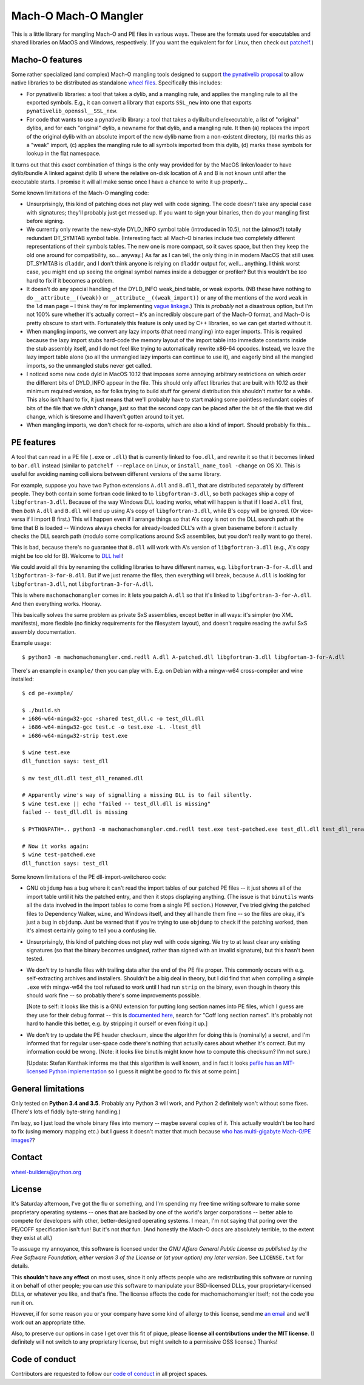 Mach-O Mach-O Mangler
=====================

.. image:: https://travis-ci.org/njsmith/machomachomangler.svg?branch=master
   :target: https://travis-ci.org/njsmith/machomachomangler
   :alt: Automated test status (Travis)

.. image:: https://ci.appveyor.com/api/projects/status/9p8cuhx8vwn2i2jp?svg=true
   :target: https://ci.appveyor.com/project/njsmith/machomachomangler
   :alt: Automated test status (Appveyor)

.. image:: https://codecov.io/gh/njsmith/machomachomangler/branch/master/graph/badge.svg
   :target: https://codecov.io/gh/njsmith/machomachomangler
   :alt: Test coverage


This is a little library for mangling Mach-O and PE files in various
ways. These are the formats used for executables and shared libraries
on MacOS and Windows, respectively. (If you want the equivalent for
for Linux, then check out `patchelf
<https://github.com/NixOS/patchelf>`__.)


Macho-O features
----------------

Some rather specialized (and complex) Mach-O mangling tools designed
to support `the pynativelib proposal
<https://github.com/njsmith/wheel-builders/blob/pynativelib-proposal/pynativelib-proposal.rst>`__
to allow native libraries to be distributed as standalone `wheel files
<https://pypi.python.org/pypi/wheel>`__. Specifically this includes:

* For pynativelib libraries: a tool that takes a dylib, and a
  mangling rule, and applies the mangling rule to all the exported
  symbols. E.g., it can convert a library that exports ``SSL_new``
  into one that exports ``pynativelib_openssl__SSL_new``.

* For code that wants to use a pynativelib library: a tool that
  takes a dylib/bundle/executable, a list of "original" dylibs, and
  for each "original" dylib, a newname for that dylib, and a
  mangling rule. It then (a) replaces the import of the original
  dylib with an absolute import of the new dylib name from a
  non-existent directory, (b) marks this as a "weak" import, (c)
  applies the mangling rule to all symbols imported from this dylib,
  (d) marks these symbols for lookup in the flat namespace.

It turns out that this *exact* combination of things is the only way
provided for by the MacOS linker/loader to have dylib/bundle A linked
against dylib B where the relative on-disk location of A and B is not
known until after the executable starts. I promise it will all make
sense once I have a chance to write it up properly...

Some known limitations of the Mach-O mangling code:

- Unsurprisingly, this kind of patching does not play well with code
  signing. The code doesn't take any special case with signatures;
  they'll probably just get messed up. If you want to sign your
  binaries, then do your mangling first before signing.

- We currently only rewrite the new-style DYLD_INFO symbol table
  (introduced in 10.5), not the (almost?) totally redundant DT_SYMTAB
  symbol table. (Interesting fact: all Mach-O binaries include two
  completely different representations of their symbols tables. The new
  one is more compact, so it saves space, but then they keep the old
  one around for compatibility, so... anyway.) As far as I can tell,
  the only thing in in modern MacOS that still uses DT_SYMTAB is
  ``dladdr``, and I don't think anyone is relying on
  ``dladdr`` output for, well... anything. I think worst case, you
  might end up seeing the original symbol names inside a debugger or
  profiler? But this wouldn't be *too* hard to fix if it becomes a
  problem.

- It doesn't do any special handling of the DYLD_INFO weak_bind table,
  or weak exports. (NB these have nothing to do
  ``__attribute__((weak))`` or ``__attribute__((weak_import))`` or any
  of the mentions of the word ``weak`` in the ``ld`` man page – I
  think they're for implementing `vague linkage
  <http://www.airs.com/blog/archives/52>`__.) This is *probably* not a
  disastrous option, but I'm not 100% sure whether it's actually
  correct – it's an incredibly obscure part of the Mach-O format, and
  Mach-O is pretty obscure to start with. Fortunately this feature is
  only used by C++ libraries, so we can get started without it.

- When mangling imports, we convert any lazy imports (that need
  mangling) into eager imports. This is required because the lazy
  import stubs hard-code the memory layout of the import table into
  immediate constants inside the stub assembly itself, and I do not
  feel like trying to automatically rewrite x86-64 opcodes. Instead,
  we leave the lazy import table alone (so all the unmangled lazy
  imports can continue to use it), and eagerly bind all the mangled
  imports, so the unmangled stubs never get called.

- I noticed some new code dyld in MacOS 10.12 that imposes some
  annoying arbitrary restrictions on which order the different bits of
  DYLD_INFO appear in the file. This should only affect libraries that
  are built with 10.12 as their minimum required version, so for folks
  trying to build stuff for general distribution this shouldn't matter
  for a while. This also isn't hard to fix, it just means that we'll
  probably have to start making some pointless redundant copies of
  bits of the file that we *didn't* change, just so that the second
  copy can be placed after the bit of the file that we did change,
  which is tiresome and I haven't gotten around to it yet.

- When mangling imports, we don't check for re-exports, which are also
  a kind of import. Should probably fix this...


PE features
-----------

A tool that can read in a PE file (``.exe`` or ``.dll``) that is
currently linked to ``foo.dll``, and rewrite it so that it becomes
linked to ``bar.dll`` instead (similar to ``patchelf --replace`` on
Linux, or ``install_name_tool -change`` on OS X). This is useful for
avoiding naming collisions between different versions of the same
library.

For example, suppose you have two Python extensions ``A.dll`` and
``B.dll``, that are distributed separately by different people. They
both contain some fortran code linked to to ``libgfortran-3.dll``, so
both packages ship a copy of ``libgfortran-3.dll``. Because of the way
Windows DLL loading works, what will happen is that if I load
``A.dll`` first, then *both* ``A.dll`` and ``B.dll`` will end up using
A's copy of ``libgfortran-3.dll``, while B's copy will be ignored. (Or
vice-versa if I import B first.) This will happen even if I arrange
things so that A's copy is not on the DLL search path at the time that
B is loaded -- Windows always checks for already-loaded DLL's with a
given basename before it actually checks the DLL search path (modulo
some complications around SxS assemblies, but you don't really want to
go there).

This is bad, because there's no guarantee that ``B.dll`` will work
with A's version of ``libgfortran-3.dll`` (e.g., A's copy might be too
old for B). Welcome to `DLL hell
<https://en.wikipedia.org/wiki/DLL_Hell>`_!

We could avoid all this by renaming the colliding libraries to have
different names, e.g. ``libgfortran-3-for-A.dll`` and
``libgfortran-3-for-B.dll``. But if we just rename the files, then
everything will break, because ``A.dll`` is looking for
``libgfortran-3.dll``, not ``libgfortran-3-for-A.dll``.

This is where ``machomachomangler`` comes in: it lets you patch
``A.dll`` so that it's linked to ``libgfortran-3-for-A.dll``. And then
everything works. Hooray.

This basically solves the same problem as private SxS assemblies,
except better in all ways: it's simpler (no XML manifests), more
flexible (no finicky requirements for the filesystem layout), and
doesn't require reading the awful SxS assembly documentation.

Example usage::

  $ python3 -m machomachomangler.cmd.redll A.dll A-patched.dll libgfortran-3.dll libgfortan-3-for-A.dll

There's an example in ``example/`` then you can play with. E.g. on
Debian with a mingw-w64 cross-compiler and wine installed::

  $ cd pe-example/

  $ ./build.sh
  + i686-w64-mingw32-gcc -shared test_dll.c -o test_dll.dll
  + i686-w64-mingw32-gcc test.c -o test.exe -L. -ltest_dll
  + i686-w64-mingw32-strip test.exe

  $ wine test.exe
  dll_function says: test_dll

  $ mv test_dll.dll test_dll_renamed.dll

  # Apparently wine's way of signalling a missing DLL is to fail silently.
  $ wine test.exe || echo "failed -- test_dll.dll is missing"
  failed -- test_dll.dll is missing

  $ PYTHONPATH=.. python3 -m machomachomangler.cmd.redll test.exe test-patched.exe test_dll.dll test_dll_renamed.dll

  # Now it works again:
  $ wine test-patched.exe
  dll_function says: test_dll

Some known limitations of the PE dll-import-switcheroo code:

- GNU ``objdump`` has a bug where it can't read the import tables of
  our patched PE files -- it just shows all of the import table until
  it hits the patched entry, and then it stops displaying
  anything. (The issue is that ``binutils`` wants all the data
  involved in the import tables to come from a single PE section.)
  However, I've tried giving the patched files to Dependency Walker,
  ``wine``, and Windows itself, and they all handle them fine -- so
  the files are okay, it's just a bug in ``objdump``. Just be warned
  that if you're trying to use ``objdump`` to check if the patching
  worked, then it's almost certainly going to tell you a confusing
  lie.

- Unsurprisingly, this kind of patching does not play well with code
  signing. We try to at least clear any existing signatures (so that
  the binary becomes unsigned, rather than signed with an invalid
  signature), but this hasn't been tested.

- We don't try to handle files with trailing data after the end of the
  PE file proper. This commonly occurs with e.g. self-extracting
  archives and installers. Shouldn't be a big deal in theory, but I
  did find that when compiling a simple ``.exe`` with mingw-w64 the
  tool refused to work until I had run ``strip`` on the binary, even
  though in theory this should work fine -- so probably there's some
  improvements possible.

  [Note to self: it looks like this is a GNU extension for putting
  long section names into PE files, which I guess are they use for
  their debug format -- this is `documented here
  <https://sourceware.org/binutils/docs/bfd/coff.html>`__, search for
  "Coff long section names". It's probably not hard to handle this
  better, e.g. by stripping it ourself or even fixing it up.]

- We don't try to update the PE header checksum, since the algorithm
  for doing this is (nominally) a secret, and I'm informed that for
  regular user-space code there's nothing that actually cares about
  whether it's correct. But my information could be wrong. (Note: it
  looks like binutils might know how to compute this checksum? I'm not
  sure.)

  [Update: Stefan Kanthak informs me that this algorithm is well
  known, and in fact it looks `pefile has an MIT-licensed Python
  implementation
  <https://github.com/erocarrera/pefile/blob/master/pefile.py#L5150>`_
  so I guess it might be good to fix this at some point.]


General limitations
-------------------

Only tested on **Python 3.4 and 3.5**. Probably any Python 3 will
work, and Python 2 definitely won't without some fixes. (There's lots
of fiddly byte-string handling.)

I'm lazy, so I just load the whole binary files into memory -- maybe
several copies of it. This actually wouldn't be too hard to fix (using
memory mapping etc.) but I guess it doesn't matter that much because
`who has multi-gigabyte Mach-O/PE images?
<http://tvtropes.org/pmwiki/pmwiki.php/Main/WhatCouldPossiblyGoWrong>`_?


Contact
-------

wheel-builders@python.org


License
-------

It's Saturday afternoon, I've got the flu or something, and I'm
spending my free time writing software to make some proprietary
operating systems -- ones that are backed by one of the world's larger
corporations -- better able to compete for developers with other,
better-designed operating systems. I mean, I'm not saying that poring
over the PE/COFF specification isn't fun!  But it's not *that*
fun. (And honestly the Mach-O docs are absolutely terrible, to the
extent they exist at all.)

To assuage my annoyance, this software is licensed under the *GNU
Affero General Public License as published by the Free Software
Foundation, either version 3 of the License or (at your option)
any later version*. See ``LICENSE.txt`` for details.

This **shouldn't have any effect** on most uses, since it only affects
people who are redistributing this software or running it on behalf of
other people; you can *use* this software to manipulate your
BSD-licensed DLLs, your proprietary-licensed DLLs, or whatever you
like, and that's fine. The license affects the code for
machomachomangler itself; not the code you run it on.

However, if for some reason you or your company have some kind of
allergy to this license, send me `an email
<mailto:njs@pobox.com>`_ and we'll work out an appropriate tithe.

Also, to preserve our options in case I get over this fit of pique,
please **license all contributions under the MIT license**. (I
definitely will not switch to any proprietary license, but might
switch to a permissive OSS license.) Thanks!


Code of conduct
---------------

Contributors are requested to follow our `code of conduct
<https://github.com/njsmith/machomachomangler/blob/master/CODE_OF_CONDUCT.md>`_
in all project spaces.
